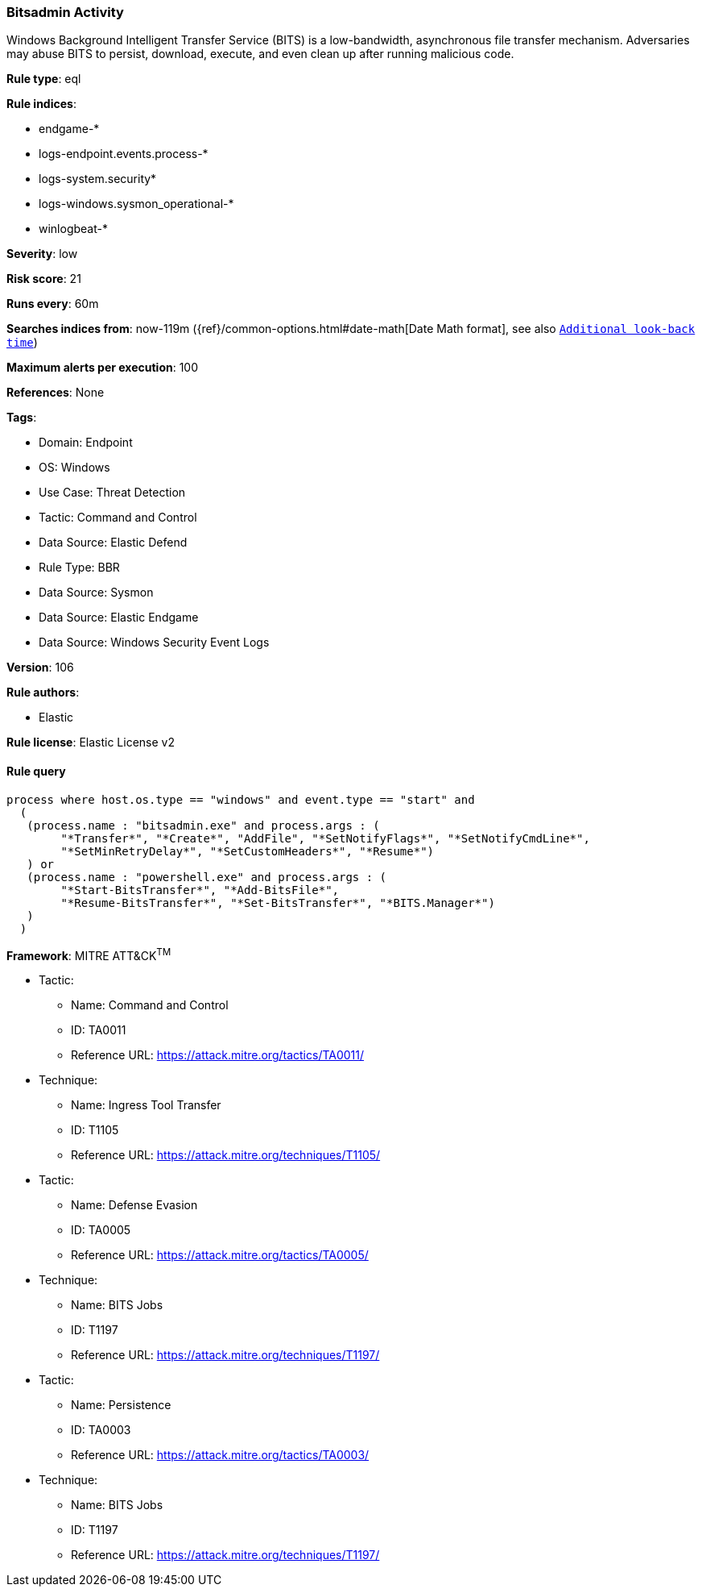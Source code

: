 [[bitsadmin-activity]]
=== Bitsadmin Activity

Windows Background Intelligent Transfer Service (BITS) is a low-bandwidth, asynchronous file transfer mechanism. Adversaries may abuse BITS to persist, download, execute, and even clean up after running malicious code.

*Rule type*: eql

*Rule indices*: 

* endgame-*
* logs-endpoint.events.process-*
* logs-system.security*
* logs-windows.sysmon_operational-*
* winlogbeat-*

*Severity*: low

*Risk score*: 21

*Runs every*: 60m

*Searches indices from*: now-119m ({ref}/common-options.html#date-math[Date Math format], see also <<rule-schedule, `Additional look-back time`>>)

*Maximum alerts per execution*: 100

*References*: None

*Tags*: 

* Domain: Endpoint
* OS: Windows
* Use Case: Threat Detection
* Tactic: Command and Control
* Data Source: Elastic Defend
* Rule Type: BBR
* Data Source: Sysmon
* Data Source: Elastic Endgame
* Data Source: Windows Security Event Logs

*Version*: 106

*Rule authors*: 

* Elastic

*Rule license*: Elastic License v2


==== Rule query


[source, js]
----------------------------------
process where host.os.type == "windows" and event.type == "start" and
  (
   (process.name : "bitsadmin.exe" and process.args : (
        "*Transfer*", "*Create*", "AddFile", "*SetNotifyFlags*", "*SetNotifyCmdLine*",
        "*SetMinRetryDelay*", "*SetCustomHeaders*", "*Resume*")
   ) or
   (process.name : "powershell.exe" and process.args : (
        "*Start-BitsTransfer*", "*Add-BitsFile*",
        "*Resume-BitsTransfer*", "*Set-BitsTransfer*", "*BITS.Manager*")
   )
  )

----------------------------------

*Framework*: MITRE ATT&CK^TM^

* Tactic:
** Name: Command and Control
** ID: TA0011
** Reference URL: https://attack.mitre.org/tactics/TA0011/
* Technique:
** Name: Ingress Tool Transfer
** ID: T1105
** Reference URL: https://attack.mitre.org/techniques/T1105/
* Tactic:
** Name: Defense Evasion
** ID: TA0005
** Reference URL: https://attack.mitre.org/tactics/TA0005/
* Technique:
** Name: BITS Jobs
** ID: T1197
** Reference URL: https://attack.mitre.org/techniques/T1197/
* Tactic:
** Name: Persistence
** ID: TA0003
** Reference URL: https://attack.mitre.org/tactics/TA0003/
* Technique:
** Name: BITS Jobs
** ID: T1197
** Reference URL: https://attack.mitre.org/techniques/T1197/
